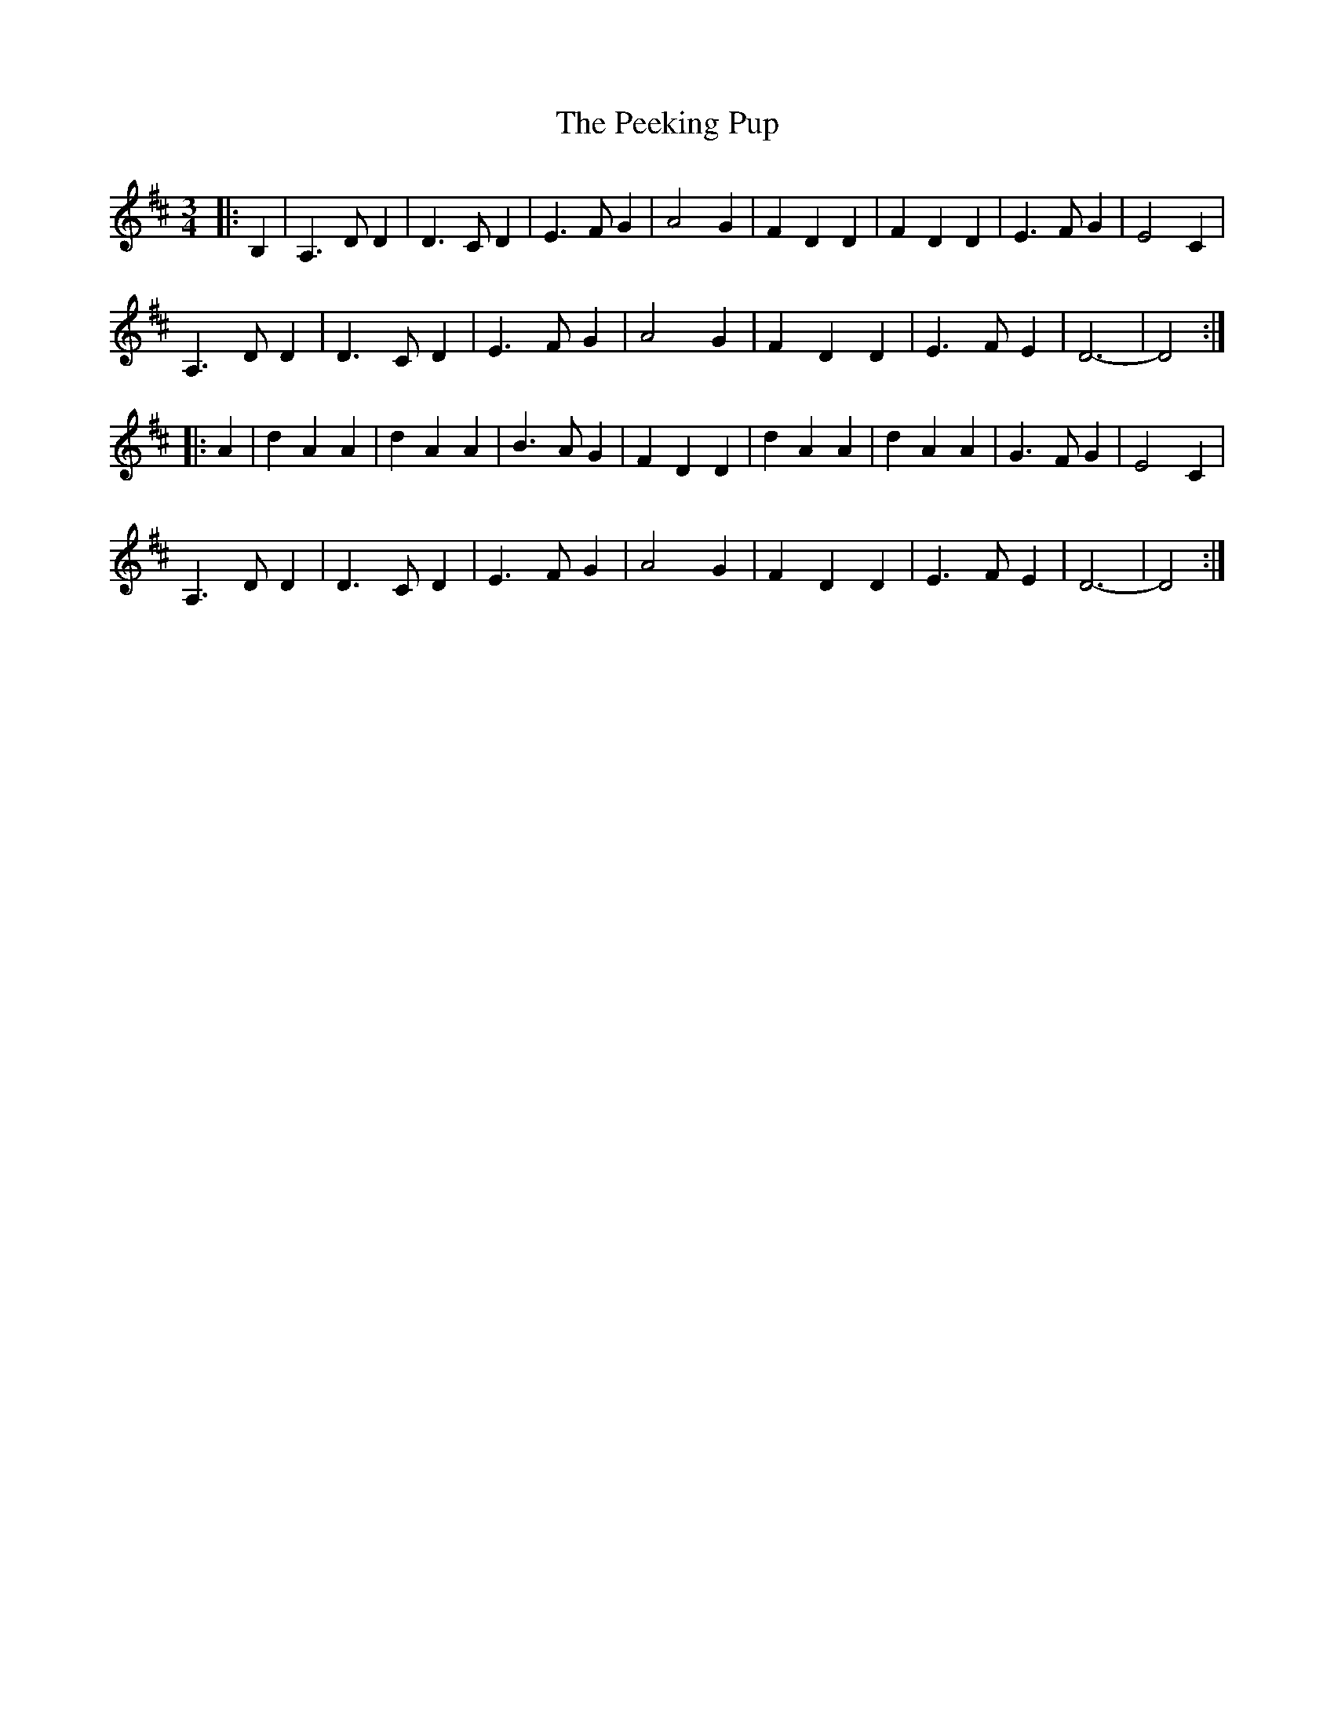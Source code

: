 X: 31994
T: Peeking Pup, The
R: waltz
M: 3/4
K: Dmajor
|:B,2|A,3DD2|D3CD2|E3FG2|A4G2|F2D2D2|F2D2D2|E3FG2|E4C2|
A,3DD2|D3CD2|E3FG2|A4G2|F2D2D2|E3FE2|D6-|D4:|
|:A2|d2A2A2|d2A2A2|B3AG2|F2D2D2|d2A2A2|d2A2A2|G3FG2|E4C2|
A,3DD2|D3CD2|E3FG2|A4G2|F2D2D2|E3FE2|D6-|D4:|

